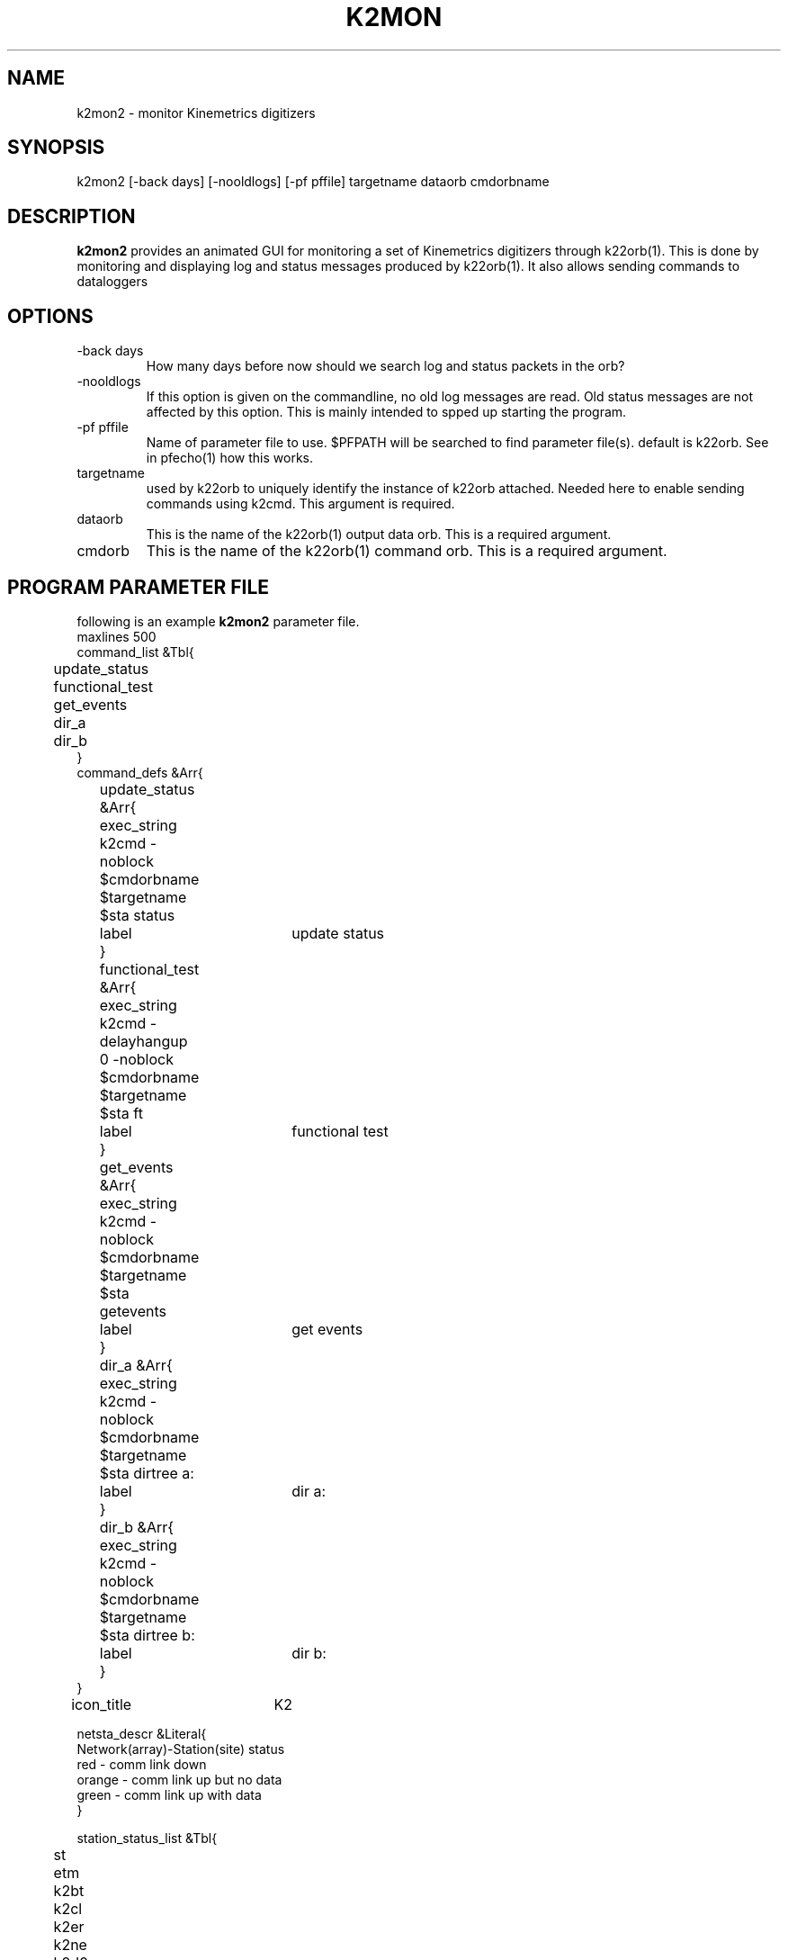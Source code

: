 .TH K2MON 1 2002/01/23 "Antelope Contrib" "User Commands"
.SH NAME
k2mon2 \- monitor Kinemetrics digitizers
.SH SYNOPSIS
.nf
k2mon2 [-back days] [-nooldlogs] [-pf pffile] targetname dataorb cmdorbname
.fi
.SH DESCRIPTION
\fBk2mon2\fP provides an animated GUI for monitoring a set
of Kinemetrics digitizers through k22orb(1). This is done
by monitoring and displaying log and status messages produced by
k22orb(1).
It also allows sending commands to dataloggers 
.SH OPTIONS
.IP "-back days"
How many days before now should we search log and status packets in the orb?
.IP "-nooldlogs"
If this option is given on the commandline, no old log messages are read.
Old status messages are not affected by this option.
This is mainly intended to spped up starting the program.
.IP "-pf pffile"
Name of parameter file to use. $PFPATH will be searched to find parameter file(s). 
default is k22orb. See in pfecho(1) how this works.
.IP targetname
used by k22orb to uniquely identify the instance of k22orb attached. Needed here to enable 
sending commands using k2cmd. This argument is required.
.IP dataorb
This is the name of the k22orb(1) output data orb.
This is a required argument.
.IP cmdorb
This is the name of the k22orb(1) command orb.
This is a required argument.
.SH "PROGRAM PARAMETER FILE"
following is an example \fBk2mon2\fP parameter file.
.nf
maxlines	500	
command_list &Tbl{
	update_status
	functional_test
	get_events
	dir_a
	dir_b
}
command_defs &Arr{
	update_status &Arr{
		exec_string k2cmd -noblock $cmdorbname $targetname $sta status
		label	update status
	}
	functional_test &Arr{
		exec_string k2cmd -delayhangup 0 -noblock $cmdorbname $targetname $sta ft
		label	functional test
	}
	get_events &Arr{
		exec_string k2cmd -noblock $cmdorbname $targetname $sta getevents
		label	get events
	}
	dir_a &Arr{
		exec_string k2cmd -noblock $cmdorbname $targetname $sta dirtree a:
		label	dir a:
	}
	dir_b &Arr{
		exec_string k2cmd -noblock $cmdorbname $targetname $sta dirtree b:
		label	dir b:
	}
}	
icon_title	K2

netsta_descr &Literal{
Network(array)-Station(site) status
red    - comm link down
orange - comm link up but no data
green  - comm link up with data
}

station_status_list &Tbl{
	st
	etm
	k2bt
	k2cl
	k2er
	k2ne
	k2d0
	k2d1
}

station_status_defs &Arr{
	k2bt &Arr{
		title	Battery
		width	60
		print_proc &Literal{
			set color gray
			if {$value == "n"} {set txt nv} else {
				if {$value >= 132} {
					set color \\#a0ffa0
				} elseif {$value >= 120} {
					set color \\#d0d0ff
				} else {
					set color \\#ff8080
				}
				set txt [format "%.1f V" [expr $value / 10.0]]
			}
			return [list $txt $color]
		}
		description &Literal{
Digitizer voltage.
}
		thistory &Arr{
			npmax 17280
			decimation 10
			ybot	0.0
			ytop	15.0
			twin	36000.0
		}
	}
		k2ne &Arr{
		title	Events
		width	30
		print_proc &Literal{
			set color gray
			if {$value == "n"} {set txt nv} else {
				set color \\#d0d0ff
				set txt [format "%i" $value]
			}
			return [list $txt $color]
		}
		description &Literal{
Number of Events.
}
}
		k2er &Arr{
		title	Errors
		width	30
		print_proc &Literal{
			set color gray
			if {$value == "n"} {set txt nv} else {
				set color \\#d0d0ff
				set txt [format "%i" $value]
				if { $value > 0 } {
					set color \\#ff0000
				}
			}
			return [list $txt $color]
		}
		description &Literal{
Recording Errors.
}
}

	k2d0 &Arr{
		title	Drive a:
		width	60
		print_proc &Literal{
			set K2_SF_NOT_READY	0x0400
			set K2_SF_KB		0x0800
			set K2_SF_MB		0x1000
			set K2_SF_GB		0x2000
			set K2_SIZE_MASK	0x01ff
			set color gray
			if {$value == "n"} {
				set txt nv 
			} else {
				set color \\#d0d0ff
				if { $value & $K2_SF_NOT_READY } { 
					set txt ND 
					set color gray
				} else { 
					set s [expr $value & $K2_SIZE_MASK]
					if { $value & $K2_SF_KB } {
						set txt [format "%i kb" $s]
					} elseif { $value & $K2_SF_MB } {
						set txt [format "%i MB" $s]
						set s [expr $s * 1024]
					} elseif { $value & $K2_SF_GB } {
						set txt [format "%i GB" $s]
						set s [expr $s * 1024 * 1024]
					} else {
						#should never happen...
						set txt error
					}
					if { $s < 2000 } {
						set color \\#ff0000
					} elseif { $s < 3500 } {
						set color \\#00f0f0
					} else {
						set color \\#00ff00
					}		
					
				}	
			}
			return [list $txt $color]
		}
		description &Literal{
Free space on drive a:.
ND - most problably no drive - internal modem?
}
	}
	k2d1 &Arr{
		title	Drive b:
		width	60
		print_proc &Literal{
			set K2_SF_NOT_READY	0x0400
			set K2_SF_KB		0x0800
			set K2_SF_MB		0x1000
			set K2_SF_GB		0x2000
			set K2_SIZE_MASK	0x01ff
			set color gray
			if {$value == "n"} {
				set txt nv 
			} else {
				set color \\#d0d0ff
				if { $value & $K2_SF_NOT_READY } { 
					set txt ND 
					set color gray
				} else { 
					set s [expr $value & $K2_SIZE_MASK]
					if { $value & $K2_SF_KB } {
						set txt [format "%i kb" $s]
					} elseif { $value & $K2_SF_MB } {
						set txt [format "%i MB" $s]
						set s [expr $s * 1024]
					} elseif { $value & $K2_SF_GB } {
						set txt [format "%i GB" $s]
						set s [expr $s * 1024 * 1024]
					} else {
						#should never happen...
						set txt error
					}
					if { $s < 2000 } {
						set color \\#ff0000
					} elseif { $s < 3500 } {
						set color \\#00f0f0
					} else {
						set color \\#00ff00
					}		
					
				}	
			}
			return [list $txt $color]
		}
		description &Literal{
Free space on drive b:.
ND - most problably no drive - internal modem?
}
	}
	
	k2cl &Arr{
		title	clock
		width	40
		print_proc &Literal{
			switch -- $value {
			0 	{
				set color gray
				set txt RTC
				}
			1	{
				set color \\#ff0000
				set txt KBD
				}
			2	{
				set color \\#0000ff
				set txt SYN
				}
			3	{
				set color \\#00ff00
				set txt GPS
				}	
			default	{
				set color \\#ff0000
				set txt $value
				}
			}
			return [list $txt $color]
		}
		description &Literal{
K2 Clock Status.
GPS	- GPS clock
SYN - Synchrinisation w. ext. Pulse
KBD - Time was set manually
RTC - System Time - clock was never set
}
}
	st &Arr{
		title	status_update
		width	100
		print_proc &Literal{
			set color gray
			set value [expr [clock seconds] - $value] 
			if {$value == "n"} {set txt ns} else {
				set color \\#d0d0ff
				
				if {$value >= 86400.0} {
					set color \\#ff0000
					set txt [format "%dd" [expr int($value/86400.0 + 0.5)]]
				} elseif {$value >= 3600.0} {
					set txt [format "%dh" [expr int($value/3600.0 + 0.5)]]
				} elseif {$value >= 60.0} {
					set color \\#a0f0a0
					set txt [format "%dm" [expr int($value/60.0+0.5)]]
				} else {
					set txt [format "%ds" [expr int($value+0.5)]]
				}
			}
			return [list $txt $color]
		}
		description &Literal{
green   - last connection was within 60m.
blue    - last connection was within 24h.
red     - last connection was more than 24h before now.
}
	}	
	etm &Arr{
		title	event
		width	100
		print_proc &Literal{
			set color gray
			set value [expr [clock seconds] - $value] 
			if {$value == "n"} {set txt ns} else {
				set color \\#d0d0ff
				if {$value >= 86400.0} {
					set txt [format "%dd" [expr int($value/86400.0 + 0.5)]]
				} elseif {$value >= 3600.0} {
					set txt [format "%dh" [expr int($value/3600.0 + 0.5)]]
				} elseif {$value >= 60.0} {
					set txt [format "%dm" [expr int($value/60.0+0.5)]]
				} else {
					set txt [format "%ds" [expr int($value+0.5)]]
				}				
					
			}
			return [list $txt $color]
		}
		description &Literal{
Time since last event
}
	}		
}
.fi
.IP "maxlines"
defines the maximum number of loglines to display per station. Older lines are discared when this number is reached.
.IP command_list
This is a list of commands that can be sent to each individual datalogger. The commands are added to the netsta menu.
Note that the tokens \fB$sta\fP, \fB$targetname\fP, \fB$cmdorb\fP MUST be used instead of the actual options for a call to k2cmd(1).
.IP command_defs
List of actual command definitions. Each entry must mach an entry in command_list.
Each command requires exec_string and label.
See \fBk2cmd(1)\fP for a list of possible actions.
.IP station_status_list
List of status messages to be monitored. These are the names defined in the log packets.
Currently, \fBk22orb\fP gives the folowing variable in \fI/pf/<targetname>_k22orb_stat\fP packets:
.nf
    bd 			transmission rate
    ct  		time of last connection close
    er  		transmission error rate 
    et  		time of last getevents
    etm			time of last event 
    k2bt        battery voltage (x 10)
    k2cl        clock status (0:RTC, 1:KBD, 2:SYN, 3:GPS)
    k2d0        status of disk 1 (a:)
    k2d1        status of disk 2 (b:)
    k2er        error count on instrument
    k2hd        instrument hardware status
    k2ne        number of events as noted in instrument
    k2tm        time on instrument
    k2tr        trigger status
    ne  		number of events transferred
    st 			time of last status update
.fi
.IP station_status_defs
This is an array that specifies display parameters for each status field.
\fBk2mon2\fP uses this list to translate values in \fI/pf/<targetname>_k22orb_stat\fP packets to human readable format. Some of the translations are not obvious, see the documentation of Kinemetrics Altus (TM) instruments for details.

.SH "SEE ALSO"
.nf
k22orb(1), k2cmd(1), k2mon(1), qtmon(1)
.fi
.SH AUTHOR
Nikolaus Horn (nikolaus.horn@zamg.ac.at)
.br
ZAMG / Vienna

.SH NOTE
This Program is a modification of qtmon by Danny Harvey / BRTT
and a good example on how to tailor "Antelope" to one's needs
